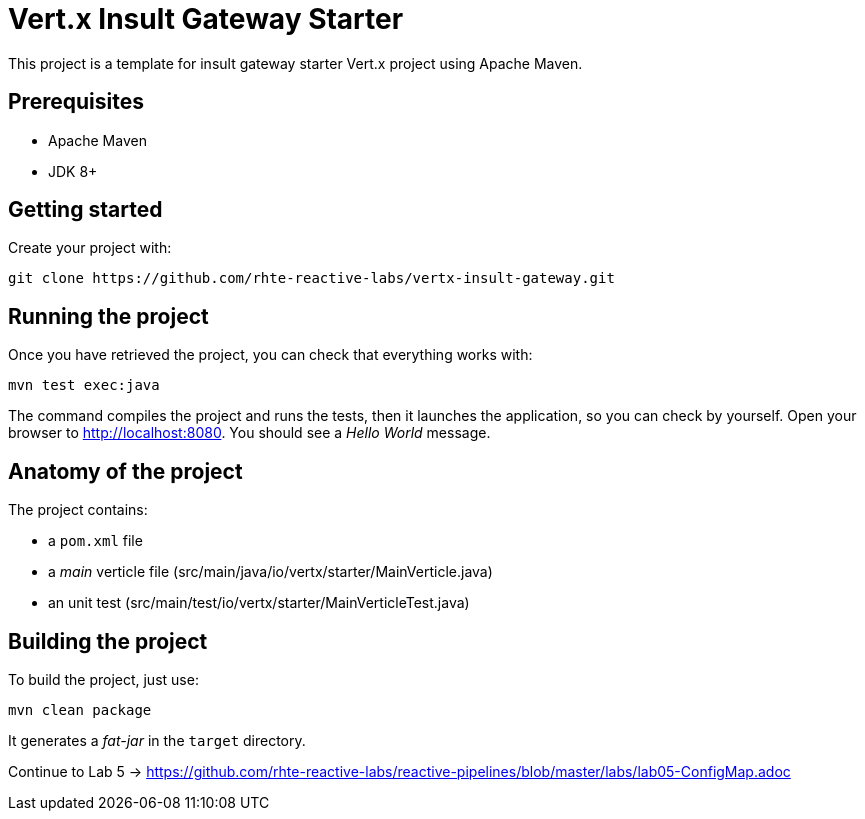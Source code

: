 = Vert.x Insult Gateway Starter

This project is a template for insult gateway starter Vert.x project using Apache Maven.

== Prerequisites

* Apache Maven
* JDK 8+

== Getting started

Create your project with:

[source]
----
git clone https://github.com/rhte-reactive-labs/vertx-insult-gateway.git
----


== Running the project

Once you have retrieved the project, you can check that everything works with:

[source]
----
mvn test exec:java
----

The command compiles the project and runs the tests, then  it launches the application, so you can check by yourself. Open your browser to http://localhost:8080. You should see a _Hello World_ message.

== Anatomy of the project

The project contains:

* a `pom.xml` file
* a _main_ verticle file (src/main/java/io/vertx/starter/MainVerticle.java)
* an unit test (src/main/test/io/vertx/starter/MainVerticleTest.java)



== Building the project

To build the project, just use:

----
mvn clean package
----

It generates a _fat-jar_ in the `target` directory.

Continue to Lab 5 ->  https://github.com/rhte-reactive-labs/reactive-pipelines/blob/master/labs/lab05-ConfigMap.adoc
